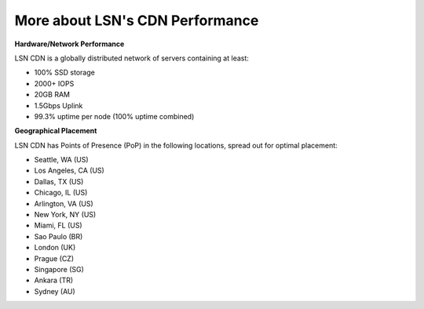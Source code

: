 More about LSN's CDN Performance
================================

**Hardware/Network Performance**

LSN CDN is a globally distributed network of servers containing at least:

- 100% SSD storage
- 2000+ IOPS
- 20GB RAM
- 1.5Gbps Uplink
- 99.3% uptime per node (100% uptime combined)

**Geographical Placement**

LSN CDN has Points of Presence (PoP) in the following locations, spread out for
optimal placement:

- Seattle, WA (US)
- Los Angeles, CA (US)
- Dallas, TX (US)
- Chicago, IL (US)
- Arlington, VA (US)
- New York, NY (US)
- Miami, FL (US)
- Sao Paulo (BR)
- London (UK)
- Prague (CZ)
- Singapore (SG)
- Ankara (TR)
- Sydney (AU)
